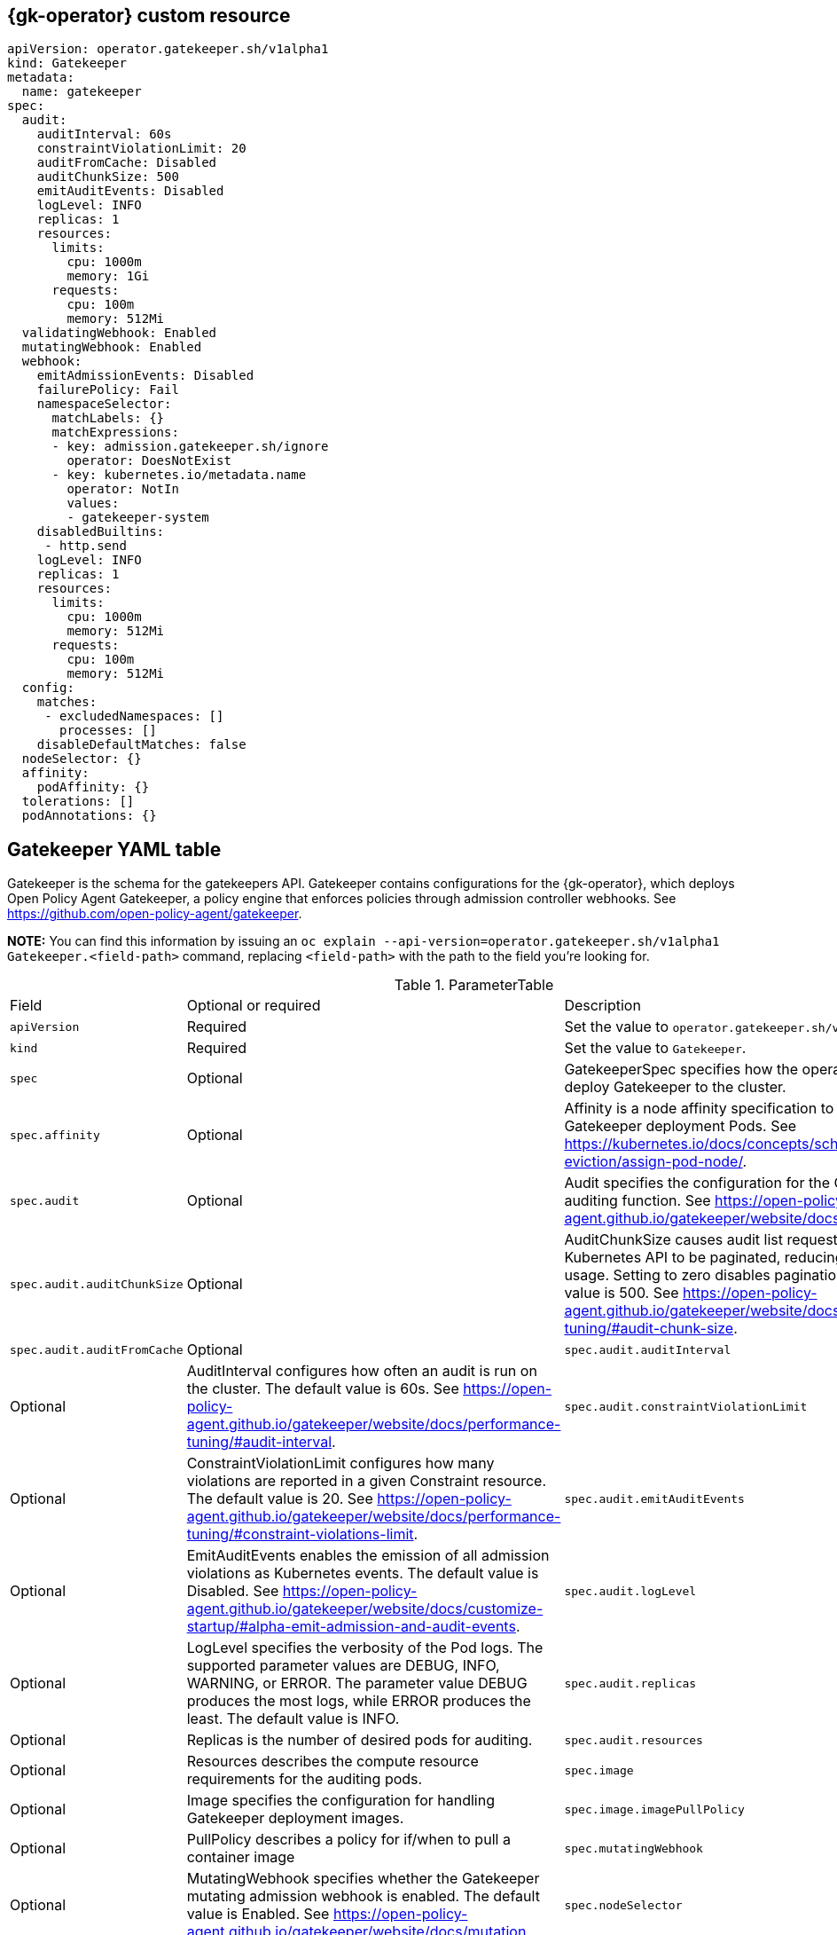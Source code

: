 [#gatekeeper-operator-sample-{gk-tag}]
== {gk-operator} custom resource

[source,yaml]
----
apiVersion: operator.gatekeeper.sh/v1alpha1
kind: Gatekeeper
metadata:
  name: gatekeeper
spec:
  audit:
    auditInterval: 60s
    constraintViolationLimit: 20
    auditFromCache: Disabled
    auditChunkSize: 500
    emitAuditEvents: Disabled
ifeval::[{gk-y-ver} >= 14]
    auditEventsInvolvedNamespace: Disabled <.>
endif::[]
    logLevel: INFO
    replicas: 1
    resources:
      limits:
        cpu: 1000m
        memory: 1Gi
      requests:
        cpu: 100m
        memory: 512Mi
  validatingWebhook: Enabled
  mutatingWebhook: Enabled
  webhook:
    emitAdmissionEvents: Disabled
ifeval::[{gk-y-ver} >= 14]
    admissionEventsInvolvedNamespace: Disabled <.>
endif::[]
    failurePolicy: Fail
    namespaceSelector:
      matchLabels: {}
      matchExpressions:
      - key: admission.gatekeeper.sh/ignore
        operator: DoesNotExist
      - key: kubernetes.io/metadata.name
        operator: NotIn
        values:
        - gatekeeper-system
ifeval::[{gk-y-ver} >= 14]
    operations: <.>
     - CREATE
     - UPDATE
endif::[]
    disabledBuiltins:
     - http.send
ifeval::[{gk-y-ver} >= 14]
    logMutations: Disabled
    mutationAnnotations: Disabled
endif::[]
    logLevel: INFO
    replicas: 1
    resources:
      limits:
        cpu: 1000m
        memory: 512Mi
      requests:
        cpu: 100m
        memory: 512Mi
  config:
    matches:
     - excludedNamespaces: []
       processes: []
    disableDefaultMatches: false
  nodeSelector: {}
  affinity:
    podAffinity: {}
  tolerations: []
  podAnnotations: {}
----
ifeval::[{gk-y-ver} >= 14]
<.> Enable the `auditEventsInvolvedNamespace` parameter to manage which namespace audit event to create. As a result, the following argument is added to the Gatekeeper controller deployment, `--audit-events-involved-namespace=true`.
<.> Enable the `admissionEventsInvolvedNamespace` parameter to manage which namespace admission event to create. As a result, the following argument is added to the Gatekeeper controller deployment, `--admission-events-involved-namespace=true`.
<.> You can use the following values to manage your webhook operations. Use the following values for the `operations` parameter, `"CREATE"`, `"UPDATE"`, `"CONNECT"`, and `"DELETE"`.
endif::[]

[#gatekeeper-yaml-table-{gk-tag}]
== Gatekeeper YAML table

Gatekeeper is the schema for the gatekeepers API. Gatekeeper contains configurations for the {gk-operator}, which deploys Open Policy Agent Gatekeeper, a policy engine that enforces policies through admission controller webhooks. See https://github.com/open-policy-agent/gatekeeper.

*NOTE:* You can find this information by issuing an `oc explain --api-version=operator.gatekeeper.sh/v1alpha1 Gatekeeper.<field-path>` command, replacing `<field-path>` with the path to the field you're looking for.

.ParameterTable
|===

| Field | Optional or required | Description

| `apiVersion`
| Required
| Set the value to `operator.gatekeeper.sh/v1alpha1`.

| `kind`
| Required
| Set the value to `Gatekeeper`.

| `spec`
| Optional
| GatekeeperSpec specifies how the operator should deploy Gatekeeper to the cluster.

| `spec.affinity`
| Optional
| Affinity is a node affinity specification to add to the Gatekeeper deployment Pods. See https://kubernetes.io/docs/concepts/scheduling-eviction/assign-pod-node/.

| `spec.audit`
| Optional
| Audit specifies the configuration for the Gatekeeper auditing function. See https://open-policy-agent.github.io/gatekeeper/website/docs/audit.

| `spec.audit.auditChunkSize`
| Optional
| AuditChunkSize causes audit list requests against the Kubernetes API to be paginated, reducing memory usage. Setting to zero disables pagination. The default value is 500. See https://open-policy-agent.github.io/gatekeeper/website/docs/performance-tuning/#audit-chunk-size.

ifeval::[{gk-y-ver} >= 14]
| `spec.audit.auditEventsInvolvedNamespace`
| Optional
| AuditEventsInvolvedNamespace controls in which namespace the audit events are created. When you set it to Enabled, audit events are created in the namespace of the object violating the constraint. If you set the parameter to Disabled, it causes all audit events to be created in the Gatekeeper namespace. The default value is Disabled. See https://open-policy-agent.github.io/gatekeeper/website/docs/customize-startup/#alpha-emit-admission-and-audit-events.
endif::[]

| `spec.audit.auditFromCache`
| Optional
ifeval::[{gk-y-ver} == 11]
| AuditFromCache sets whether a cache is used for auditing. The parameter value options are Enabled and Disabled.
endif::[]
ifeval::[{gk-y-ver} >= 14]
| AuditFromCache sets whether a cache is used for auditing. The parameter value options are Enabled, Disabled, and Automatic. If you set the parameter to Automatic, the {gk-operator} manages the syncOnly field in the Config resource. It is not recommended to use Automatic when using referential constraints since those are not detected. See https://open-policy-agent.github.io/gatekeeper/website/docs/sync/#replicating-data-with-config.
endif::[]

| `spec.audit.auditInterval`
| Optional
| AuditInterval configures how often an audit is run on the cluster. The default value is 60s. See https://open-policy-agent.github.io/gatekeeper/website/docs/performance-tuning/#audit-interval.

| `spec.audit.constraintViolationLimit`
| Optional
| ConstraintViolationLimit configures how many violations are reported in a given Constraint resource. The default value is 20. See https://open-policy-agent.github.io/gatekeeper/website/docs/performance-tuning/#constraint-violations-limit.

| `spec.audit.emitAuditEvents`
| Optional
| EmitAuditEvents enables the emission of all admission violations as Kubernetes events. The default value is Disabled. See https://open-policy-agent.github.io/gatekeeper/website/docs/customize-startup/#alpha-emit-admission-and-audit-events.

| `spec.audit.logLevel`
| Optional
| LogLevel specifies the verbosity of the Pod logs. The supported parameter values are DEBUG, INFO, WARNING, or ERROR. The parameter value DEBUG produces the most logs, while ERROR produces the least. The default value is INFO.

| `spec.audit.replicas`
| Optional
| Replicas is the number of desired pods for auditing.

| `spec.audit.resources`
| Optional
| Resources describes the compute resource requirements for the auditing pods.

ifeval::[{gk-y-ver} >= 15]
| `spec.config`
| Optional
| Config specifies configurations for the configs.config.gatekeeper.sh API, allowing high-level configuration of Gatekeeper.

| `spec.config.disableDefaultMatches`
| Optional
| DisableDefaultMatches is a boolean parameter to disable appending default exempt namespaces of the {gk-operator} to spec.config.matches. The default value is false to enable appending default namespaces of the operator.

| `spec.config.matches[]`
| Optional
| Matches is a list of exempt namespaces for specified processes. If you specify the namespaces, the Matches are set on the existing Config spec.match. See https://open-policy-agent.github.io/gatekeeper/website/docs/exempt-namespaces.
endif::[]

| `spec.image`
| Optional
| Image specifies the configuration for handling Gatekeeper deployment images.

ifeval::[{gk-y-ver} <= 14]
| `spec.image.image`
| Optional
| Deprecated: Image is deprecated. If you decide to use Image, the operator displays a warning and message about removal in a future release. To address this, the operator relies on the environment variable set in its manifest at deployment time and is the expected behavior after this field is removed. Image to pull including registry (optional), repository, name, and tag e.g. quay.io/gatekeeper/gatekeeper-operator:latest
endif::[]

| `spec.image.imagePullPolicy`
| Optional
| PullPolicy describes a policy for if/when to pull a container image

| `spec.mutatingWebhook`
| Optional
| MutatingWebhook specifies whether the Gatekeeper mutating admission webhook is enabled. The default value is Enabled. See https://open-policy-agent.github.io/gatekeeper/website/docs/mutation.

| `spec.nodeSelector`
| Optional
| NodeSelector is a map of node selectors to add to the Gatekeeper deployment Pods. See https://kubernetes.io/docs/concepts/scheduling-eviction/assign-pod-node/.

| `spec.podAnnotations`
| Optional
| PodAnnotations is a map of additional annotations to be added to the Gatekeeper deployment Pods.

| `spec.tolerations[]`
| Optional
| Tolerations is an array of tolerations to add to the Gatekeeper deployment Pods. See https://kubernetes.io/docs/concepts/scheduling-eviction/taint-and-toleration/.

| `spec.validatingWebhook`
| Optional
| ValidatingWebhook specifies whether the Gatekeeper validating admission webhook is enabled. The default value is Enabled.

| `spec.webhook`
| Optional
| Webhook specifies the configuration for the Gatekeeper admission webhook.

ifeval::[{gk-y-ver} >= 14]
| `spec.webhook.admissionEventsInvolvedNamespace`
| Optional
| AdmissionEventsInvolvedNamespace controls in which namespace admission events are created. When set to true, admission events are created in the namespace of the object violating the constraint. If you set the parameter to Disabled, it causes all admission events to be created in the Gatekeeper namespace. The default value is Disabled. See https://open-policy-agent.github.io/gatekeeper/website/docs/customize-startup/#alpha-emit-admission-and-audit-events.
endif::[]

| `spec.webhook.disabledBuiltins[]`
| Optional
| DisabledBuiltins is a list of specific OPA built-in functions to disable. By default, http.send is disabled. See https://open-policy-agent.github.io/gatekeeper/website/docs/customize-startup#disable-opa-built-in-functions.

| `spec.webhook.emitAdmissionEvents`
| Optional
| EmitAdmissionEvents enables the emission of all admission violations as Kubernetes events. The default value is Disabled. See https://open-policy-agent.github.io/gatekeeper/website/docs/customize-startup/#alpha-emit-admission-and-audit-events.

| `spec.webhook.failurePolicy`
| Optional
| FailurePolicyType specifies a failure policy that defines how unrecognized errors from the admission endpoint are handled.

| `spec.webhook.logLevel`
| Optional
| LogLevel specifies the verbosity of the Pod logs. The supported parameter values are DEBUG, INFO, WARNING, or ERROR. The parameter value DEBUG produces the most logs, while ERROR produces the least. The default value is INFO.

ifeval::[{gk-y-ver} >= 14]
| `spec.webhook.logMutations`
| Optional
| LogMutations enables the logging of mutation events and errors. The default value is Disabled. See https://open-policy-agent.github.io/gatekeeper/website/docs/customize-startup#beta-enable-mutation-logging-and-annotations.

| `spec.webhook.mutationAnnotations`
| Optional
| MutationAnnotations adds the gatekeeper.sh/mutation-id and gatekeeper.sh/mutations annotations to mutated objects. The default value is Disabled. See https://open-policy-agent.github.io/gatekeeper/website/docs/customize-startup#beta-enable-mutation-logging-and-annotations.
endif::[]

| `spec.webhook.namespaceSelector`
| Optional
| NamespaceSelector is a label selector to define which namespaces should be handled by the admission webhook.

ifeval::[{gk-y-ver} >= 14]
| `spec.webhook.operations[]`
| Optional
| Operations specifies a list of API operations to be checked by the admission webhook. The default value is ["CREATE","UPDATE"]. See https://open-policy-agent.github.io/gatekeeper/website/docs/customize-admission/#enable-validation-of-delete-operations.
endif::[]

| `spec.webhook.replicas`
| Optional
| Replicas is the number of desired pods for the admission webhook.

| `spec.webhook.resources`
| Optional
| Resources describes the compute resource requirements for the admission webhook pods.

|===
